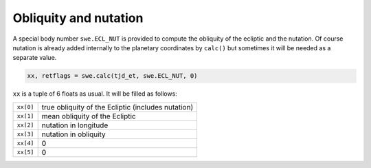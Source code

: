 ======================
Obliquity and nutation
======================

A special body number ``swe.ECL_NUT`` is provided to compute the obliquity of
the ecliptic and the nutation. Of course nutation is already added internally
to the planetary coordinates by ``calc()`` but sometimes it will be
needed as a separate value.

.. code-block:: python

    xx, retflags = swe.calc(tjd_et, swe.ECL_NUT, 0)

``xx`` is a tuple of 6 floats as usual. It will be filled as follows:

=========== ==================================================
``xx[0]``   true obliquity of the Ecliptic (includes nutation)
``xx[1]``   mean obliquity of the Ecliptic
``xx[2]``   nutation in longitude
``xx[3]``   nutation in obliquity
``xx[4]``   0
``xx[5]``   0
=========== ==================================================

..
